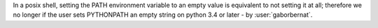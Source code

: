 In a posix shell, setting the PATH environment variable to an empty value is equivalent to not setting it at all;
therefore we no longer if the user sets PYTHONPATH an empty string on python 3.4 or later - by :user:`gaborbernat`.
